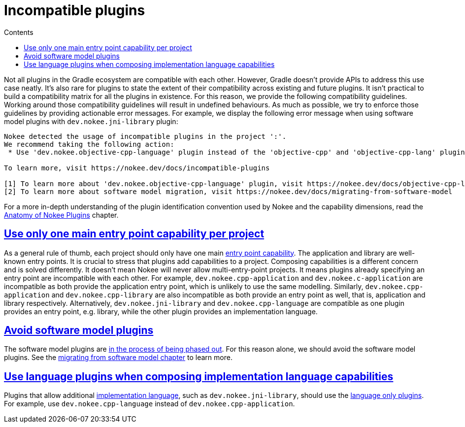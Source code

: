 :jbake-version: 0.4.0
:toc:
:toclevels: 1
:toc-title: Contents
:icons: font
:idprefix:
:jbake-status: published
:encoding: utf-8
:lang: en-US
:sectanchors: true
:sectlinks: true
:linkattrs: true
:gradle-user-manual: https://docs.gradle.org/6.2.1/userguide
:gradle-language-reference: https://docs.gradle.org/6.2.1/dsl
:gradle-api-reference: https://docs.gradle.org/6.2.1/javadoc
:gradle-guides: https://guides.gradle.org/
:includedir: .
= Incompatible plugins
:jbake-type: manual_chapter
:jbake-tags: user manual, gradle plugin
:imagesdir: ./img
:jbake-description: Learn about plugins incompatibility with Nokee within the same project.

Not all plugins in the Gradle ecosystem are compatible with each other.
However, Gradle doesn't provide APIs to address this use case neatly.
It's also rare for plugins to state the extent of their compatibility across existing and future plugins.
It isn't practical to build a compatibility matrix for all the plugins in existence.
For this reason, we provide the following compatibility guidelines.
Working around those compatibility guidelines will result in undefined behaviours.
As much as possible, we try to enforce those guidelines by providing actionable error messages.
For example, we display the following error message when using software model plugins with `dev.nokee.jni-library` plugin:

[terminal]
----
Nokee detected the usage of incompatible plugins in the project ':'.
We recommend taking the following action:
 * Use 'dev.nokee.objective-cpp-language' plugin instead of the 'objective-cpp' and 'objective-cpp-lang' plugins [1][2]

To learn more, visit https://nokee.dev/docs/incompatible-plugins

[1] To learn more about 'dev.nokee.objective-cpp-language' plugin, visit https://nokee.dev/docs/objective-cpp-language-plugin
[2] To learn more about software model migration, visit https://nokee.dev/docs/migrating-from-software-model
----

For a more in-depth understanding of the plugin identification convention used by Nokee and the capability dimensions, read the <<plugin-anatomy.adoc#,Anatomy of Nokee Plugins>> chapter.

== Use only one main entry point capability per project

As a general rule of thumb, each project should only have one main <<terminology.adoc#sec:terminology-entry-point,entry point capability>>.
The application and library are well-known entry points.
It is crucial to stress that plugins add capabilities to a project.
Composing capabilities is a different concern and is solved differently.
It doesn't mean Nokee will never allow multi-entry-point projects.
It means plugins already specifying an entry point are incompatible with each other.
For example, `dev.nokee.cpp-application` and `dev.nokee.c-application` are incompatible as both provide the application entry point, which is unlikely to use the same modelling.
Similarly, `dev.nokee.cpp-application` and `dev.nokee.cpp-library` are also incompatible as both provide an entry point as well, that is, application and library respectively.
Alternatively, `dev.nokee.jni-library` and `dev.nokee.cpp-language` are compatible as one plugin provides an entry point, e.g. library, while the other plugin provides an implementation language.

== Avoid software model plugins

The software model plugins are link:https://blog.gradle.org/state-and-future-of-the-gradle-software-model[in the process of being phased out].
For this reason alone, we should avoid the software model plugins.
See the <<migrating-from-software-model.adoc#,migrating from software model chapter>> to learn more.

== Use language plugins when composing implementation language capabilities

Plugins that allow additional <<terminology.adoc#sec:terminology-language,implementation language>>, such as `dev.nokee.jni-library`, should use the <<plugin-references.adoc#sec:plugin-reference-native-languages,language only plugins>>.
For example, use `dev.nokee.cpp-language` instead of `dev.nokee.cpp-application`.
